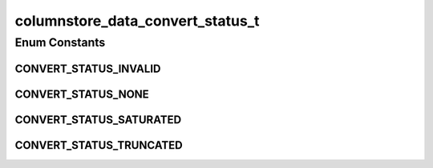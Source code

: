columnstore_data_convert_status_t
=================================

.. java:package:: com.mariadb.columnstore.api
   :noindex:

.. java:type:: public enum columnstore_data_convert_status_t

Enum Constants
--------------
CONVERT_STATUS_INVALID
^^^^^^^^^^^^^^^^^^^^^^

.. java:field:: public static final columnstore_data_convert_status_t CONVERT_STATUS_INVALID
   :outertype: columnstore_data_convert_status_t

CONVERT_STATUS_NONE
^^^^^^^^^^^^^^^^^^^

.. java:field:: public static final columnstore_data_convert_status_t CONVERT_STATUS_NONE
   :outertype: columnstore_data_convert_status_t

CONVERT_STATUS_SATURATED
^^^^^^^^^^^^^^^^^^^^^^^^

.. java:field:: public static final columnstore_data_convert_status_t CONVERT_STATUS_SATURATED
   :outertype: columnstore_data_convert_status_t

CONVERT_STATUS_TRUNCATED
^^^^^^^^^^^^^^^^^^^^^^^^

.. java:field:: public static final columnstore_data_convert_status_t CONVERT_STATUS_TRUNCATED
   :outertype: columnstore_data_convert_status_t

